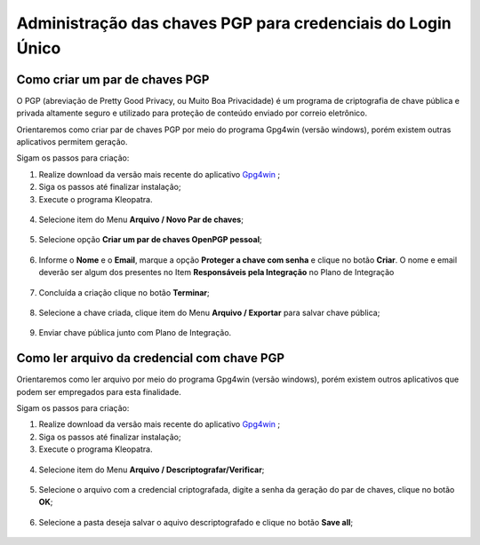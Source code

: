 ﻿Administração das chaves PGP para credenciais do Login Único
============================================================


Como criar um par de chaves PGP
+++++++++++++++++++++++++++++++

O PGP (abreviação de Pretty Good Privacy, ou Muito Boa Privacidade) é um programa de criptografia de chave pública e privada altamente seguro e utilizado para proteção de conteúdo enviado por correio eletrônico.
 
Orientaremos como criar par de chaves PGP por meio do programa Gpg4win (versão windows), porém existem outras aplicativos permitem geração.

Sigam os passos para criação:

1. Realize download da versão mais recente do aplicativo `Gpg4win`_ ;
2. Siga os passos até finalizar instalação;
3. Execute o programa Kleopatra.

.. figure:: _images/tela_inicial_kleopatra_pgp.jpg
   :align: center
   :alt:
 
4. Selecione item do Menu **Arquivo / Novo Par de chaves**;

.. figure:: _images/tela_kleopatra_menu_novo_par_chaves_pgp.jpg
   :align: center
   :alt:

5. Selecione opção **Criar um par de chaves OpenPGP pessoal**;

.. figure:: _images/tela_confirmacao_tipopar_chaves_pgp.jpg
   :align: center
   :alt:

6. Informe o **Nome** e o **Email**, marque a opção **Proteger a chave com senha** e clique no botão **Criar**. O nome e email deverão ser algum dos presentes no Item **Responsáveis pela Integração** no Plano de Integração 

.. figure:: _images/tela_informacoes_nome_email_chave_pgp.jpg
   :align: center
   :alt: 

7. Concluída a criação clique no botão **Terminar**;

.. figure:: _images/tela_finalizacao_criacao_chave_PGP.jpg
   :align: center
   :alt:
   
8. Selecione a chave criada, clique item do Menu **Arquivo / Exportar** para salvar chave pública;

.. figure:: _images/tela_exporta_certificado_chave_publica_PGP.jpg
   :align: center
   :alt:

9. Enviar chave pública junto com Plano de Integração.

Como ler arquivo da credencial com chave PGP
++++++++++++++++++++++++++++++++++++++++++++

Orientaremos como ler arquivo por meio do programa Gpg4win (versão windows), porém existem outros aplicativos que podem ser empregados para esta finalidade.

Sigam os passos para criação:

1. Realize download da versão mais recente do aplicativo `Gpg4win`_ ;
2. Siga os passos até finalizar instalação;
3. Execute o programa Kleopatra.

.. figure:: _images/tela_inicial_kleopatra_pgp.jpg
   :align: center
   :alt:

4. Selecione item do Menu **Arquivo / Descriptografar/Verificar**;    

.. figure:: _images/tela_inicial_descriptografar_arquivo_PGP.jpg
   :align: center
   :alt:

5. Selecione o arquivo com a credencial criptografada, digite a senha da geração do par de chaves, clique no botão **OK**;

.. figure:: _images/tela_digitar_senha_descriptografar_PGP.jpg
   :align: center
   :alt:
   
6. Selecione a pasta deseja salvar o aquivo descriptografado e clique no botão **Save all**;

.. figure:: _images/tela_salva_arquivo_descriptografia_PGP.jpg
   :align: center
   :alt:
   
.. _`Gpg4win`: https://gpg4win.org/download.html  
   
